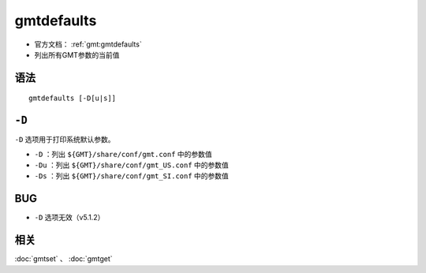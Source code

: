 .. index:: ! gmtdefaults

gmtdefaults
===========

- 官方文档： :ref:`gmt:gmtdefaults`
- 列出所有GMT参数的当前值

语法
----

::

    gmtdefaults [-D[u|s]]

``-D``
------

``-D`` 选项用于打印系统默认参数。

- ``-D`` ：列出 ``${GMT}/share/conf/gmt.conf`` 中的参数值
- ``-Du`` ：列出 ``${GMT}/share/conf/gmt_US.conf`` 中的参数值
- ``-Ds`` ：列出 ``${GMT}/share/conf/gmt_SI.conf`` 中的参数值

BUG
----

- ``-D`` 选项无效（v5.1.2）

相关
----

:doc:`gmtset` 、 :doc:`gmtget`
